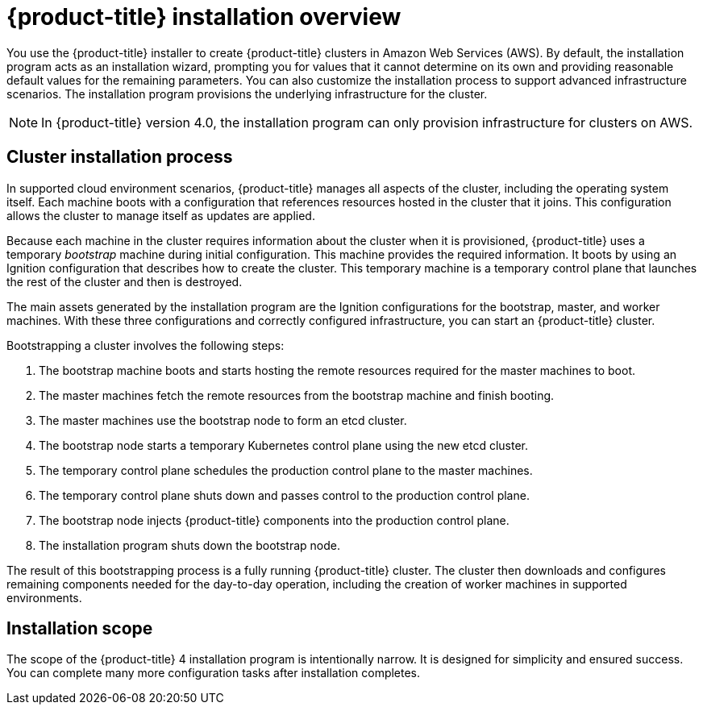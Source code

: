 // Module included in the following assemblies:
//
// * installing/installing_aws/installing-aws-default.adoc
// * installing/installing_aws/installing-aws-customizations.adoc
// * installing-byoh/installing-existing-hosts.adoc

[id="installation-overview-{context}"]
= {product-title} installation overview

You use the {product-title} installer to create {product-title} clusters in
//a variety of environments. The same installer allows you to install
//{product-title} on your own infrastructure or in
Amazon Web Services (AWS).
By default, the installation program acts as an installation wizard, prompting you
for values that it cannot determine on its own and providing reasonable default
values for the remaining parameters. You can also customize the installation
process to support advanced infrastructure scenarios. The installation program provisions
the underlying infrastructure for the cluster.

////
In supported cloud environments, the installation program can also provision the underlying
infrastructure for the cluster. If possible, use this feature to avoid
having to provision and maintain the cluster infrastructure. In all other
environments, you use the installation program to generate the assets that you need to
provision your cluster infrastructure.
////

[NOTE]
====
In {product-title} version 4.0, the installation program can only provision infrastructure
for clusters on AWS.
//If you use another cloud provider or on-premises hardware, you must provide the infrastructure.
====

[discrete]
== Cluster installation process

In supported cloud environment scenarios, {product-title} manages all aspects of
the cluster, including the operating system itself. Each machine boots with a
configuration that references resources hosted in the cluster that it joins.
This configuration allows the cluster to manage itself as updates are applied.

Because each machine in the cluster requires information about the cluster when
it is provisioned, {product-title} uses a temporary _bootstrap_ machine during
initial configuration. This machine provides the required information. It boots
by using an Ignition
configuration that describes how to create the cluster. This temporary machine
is a temporary control plane that launches the rest of the cluster and then is
destroyed.

The main assets generated by the installation program are the Ignition configurations for the
bootstrap, master, and worker machines. With these three configurations and correctly
configured infrastructure, you can start an {product-title} cluster.

Bootstrapping a cluster involves the following steps:

. The bootstrap machine boots and starts hosting the remote resources required
for the master machines to boot.
. The master machines fetch the remote resources from the bootstrap machine
and finish booting.
. The master machines use the bootstrap node to form an etcd cluster.
. The bootstrap node starts a temporary Kubernetes control plane using the
new etcd cluster.
. The temporary control plane schedules the production control plane to the
master machines.
. The temporary control plane shuts down and passes control to the production
control plane.
. The bootstrap node injects {product-title} components into the production
control plane.
. The installation program shuts down the bootstrap node.

The result of this bootstrapping process is a fully running {product-title}
cluster. The cluster then downloads and configures remaining components
needed for the day-to-day operation, including the creation of worker machines
in supported environments.

[discrete]
== Installation scope

The scope of the {product-title} 4 installation program is intentionally narrow.
It is designed for simplicity and ensured success. You can complete many
more configuration tasks after installation completes.
